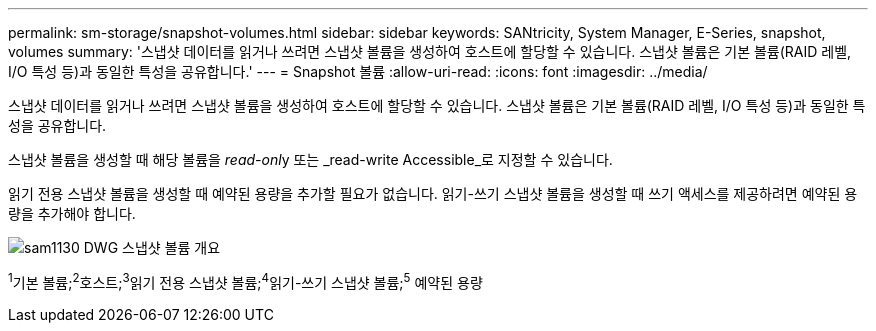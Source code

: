 ---
permalink: sm-storage/snapshot-volumes.html 
sidebar: sidebar 
keywords: SANtricity, System Manager, E-Series, snapshot, volumes 
summary: '스냅샷 데이터를 읽거나 쓰려면 스냅샷 볼륨을 생성하여 호스트에 할당할 수 있습니다. 스냅샷 볼륨은 기본 볼륨(RAID 레벨, I/O 특성 등)과 동일한 특성을 공유합니다.' 
---
= Snapshot 볼륨
:allow-uri-read: 
:icons: font
:imagesdir: ../media/


[role="lead"]
스냅샷 데이터를 읽거나 쓰려면 스냅샷 볼륨을 생성하여 호스트에 할당할 수 있습니다. 스냅샷 볼륨은 기본 볼륨(RAID 레벨, I/O 특성 등)과 동일한 특성을 공유합니다.

스냅샷 볼륨을 생성할 때 해당 볼륨을 __read-onl__y 또는 _read-write Accessible_로 지정할 수 있습니다.

읽기 전용 스냅샷 볼륨을 생성할 때 예약된 용량을 추가할 필요가 없습니다. 읽기-쓰기 스냅샷 볼륨을 생성할 때 쓰기 액세스를 제공하려면 예약된 용량을 추가해야 합니다.

image::../media/sam1130-dwg-snapshots-volumes-overview.gif[sam1130 DWG 스냅샷 볼륨 개요]

^1^기본 볼륨;^2^호스트;^3^읽기 전용 스냅샷 볼륨;^4^읽기-쓰기 스냅샷 볼륨;^5^ 예약된 용량
